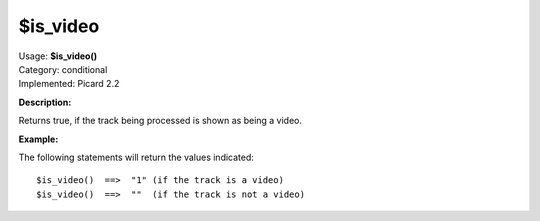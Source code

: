 .. Picard Function

$is_video
=========

| Usage: **$is_video()**
| Category: conditional
| Implemented: Picard 2.2

**Description:**

Returns true, if the track being processed is shown as being a video.


**Example:**

The following statements will return the values indicated::

    $is_video()  ==>  "1" (if the track is a video)
    $is_video()  ==>  ""  (if the track is not a video)
